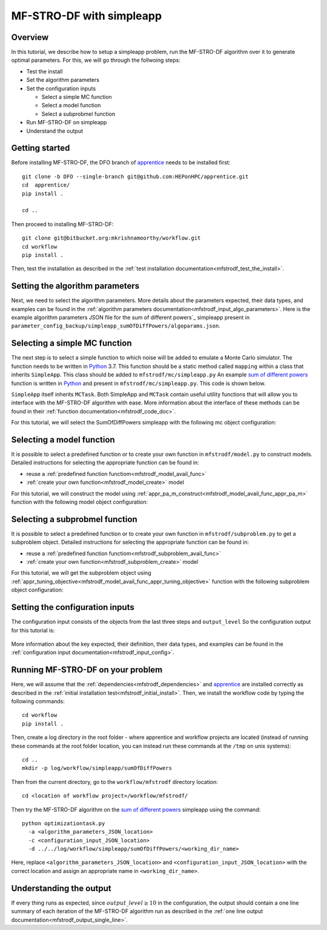 ===========================
MF-STRO-DF with simpleapp
===========================

.. _mfstrodf_tutorial_simpleapp:

Overview
~~~~~~~~~~~~~~~~~~~~~~~~~~~~~~~~~~~~

In this tutorial, we describe how to setup a simpleapp problem, run
the MF-STRO-DF algorithm over it to generate optimal parameters. For this, we
will go through the follwoing steps:

* Test the install
* Set the algorithm parameters
* Set the configuration inputs

  * Select a simple MC function
  * Select a model function
  * Select a subprobmel function

* Run MF-STRO-DF on simpleapp
* Understand the output

Getting started
~~~~~~~~~~~~~~~~~~~~~~~~~~~~~~~~~~~~

Before installing MF-STRO-DF, the DFO branch of apprentice_ needs to be installed first::

    git clone -b DFO --single-branch git@github.com:HEPonHPC/apprentice.git
    cd  apprentice/
    pip install .

    cd ..

Then proceed to installing MF-STRO-DF::

    git clone git@bitbucket.org:mkrishnamoorthy/workflow.git
    cd workflow
    pip install .

Then, test the installation as described in the
:ref:`test installation documentation<mfstrodf_test_the_install>`.

Setting the algorithm parameters
~~~~~~~~~~~~~~~~~~~~~~~~~~~~~~~~~~~~

Next, we need to select the algorithm parameters. More details about the
parameters expected, their data types, and examples can be found in the
:ref:`algorithm parameters documentation<mfstrodf_input_algo_parameters>`.
Here is the example algorithm parameters JSON file for the sum of different powers`_
simpleapp present in ``parameter_config_backup/simpleapp_sumOfDiffPowers/algoparams.json``.

  .. code-block:: json
    :force:
    :caption: parameter_config_backup/simpleapp_sumOfDiffPowers/algoparams.json

    {
      "tr": {
          "radius": 5,
          "max_radius": 20,
          "min_radius": 1e-5,
          "center": [
              2.13681979279795745,
              -2.7717580840968665,
              3.2082901878570345
          ],
          "mu": 0.01,
          "eta": 0.01
      },
      "param_names": [
        "x",
        "y",
        "z"
      ],
      "param_bounds": [
        [-5,5],
        [-5,5],
        [-5,5]
      ],
      "kappa":100,
      "max_fidelity":1000000,
      "usefixedfidelity":false,
      "N_p": 10,
      "dim": 3,
      "theta": 0.01,
      "thetaprime": 0.0001,
      "fidelity": 1000,
      "max_iteration":50,
      "max_fidelity_iteration":5,
      "min_gradient_norm": 0.00001,
      "max_simulation_budget":10000000
    }

Selecting a simple MC function
~~~~~~~~~~~~~~~~~~~~~~~~~~~~~~~~~~~~

The next step is to select a simple function to which noise will be added to
emulate a Monte Carlo simulator. The function needs to be written in Python_ 3.7.
This function should be a static method called ``mapping`` within a class
that inherits ``SimpleApp``. This class should be added to ``mfstrodf/mc/simpleapp.py``
An example `sum of different powers`_ function is written in Python_ and present
in ``mfstrodf/mc/simpleapp.py``. This code is shown below.

.. code-block:: python
    :linenos:
    :caption: mfstrodf/mc/simpleapp.py

    # This class can inherits SimpleApp if you want to reuse the utility
    # functions in SimpleApp. Otherwise, it has to inherit MCTask, and implement
    # your own versions of the abstract functions in MCTask
    class SumOfDiffPowers(SimpleApp):
      # This need to be a static method that is called mapping
      @staticmethod
      def mapping(x):
        sum = 0
        for ii in range(len(x)):
          xi = x[ii]
          new = (abs(xi)) ** (ii + 2)
          sum = sum + new
        # return a single floating point number
        return sum

``SimpleApp`` itself inherits ``MCTask``. Both SimpleApp and ``MCTask`` contain
useful utility functions that will allow you to interface with the MF-STRO-DF
algorithm with ease. More information about the interface of these methods can be
found in their :ref:`function documentation<mfstrodf_code_doc>`.

For this tutorial, we will select the SumOfDiffPowers simpleapp with the following
mc object configuration:

  .. code-block:: json
    :force:

      "mc":{
        "caller_type":"function call",
        "class_str":"SumOfDiffPowers",
        "parameters":{}
      }

Selecting a model function
~~~~~~~~~~~~~~~~~~~~~~~~~~~~~~~~~~~~

It is possible to select a predefined function or to create your own function in
``mfstrodf/model.py`` to construct models.
Detailed instructions for selecting the appropriate function can be found in:

* reuse a :ref:`predefined function functiom<mfstrodf_model_avail_func>`
* :ref:`create your own function<mfstrodf_model_create>` model

For this tutorial, we will construct the model using
:ref:`appr_pa_m_construct<mfstrodf_model_avail_func_appr_pa_m>` function with the
following model object configuration:

  .. code-block:: json
    :force:

    "model":{
      "function_str":{
        "MC":"appr_pa_m_construct",
        "DMC":"appr_pa_m_construct"
      },
      "parameters":{
        "MC":{"m":2},
        "DMC":{"m":1}
      }
    }

Selecting a subprobmel function
~~~~~~~~~~~~~~~~~~~~~~~~~~~~~~~~~~~~

It is possible to select a predefined function or to create your own function in
``mfstrodf/subproblem.py`` to get a subproblem object.
Detailed instructions for selecting the appropriate function can be found in:

* reuse a :ref:`predefined function functiom<mfstrodf_subproblem_avail_func>`
* :ref:`create your own function<mfstrodf_subproblem_create>` model

For this tutorial, we will get the subproblem object using
:ref:`appr_tuning_objective<mfstrodf_model_avail_func_appr_tuning_objective>`
function with the following subproblem object configuration:

  .. code-block:: json
    :force:

    "subproblem":{
      "parameters":{
        "optimization":{
          "nstart":5,
          "nrestart":10,
          "saddle_point_check":false,
          "minimize":true,
          "use_mpi":true
        }
      },
      "function_str":"appr_tuning_objective"
    }

Setting the configuration inputs
~~~~~~~~~~~~~~~~~~~~~~~~~~~~~~~~~~~~

The configuration input consists of the objects from the last three steps and ``output_level``
So the configuration output for this tutorial is:

  .. code-block:: json
    :force:

    {
      "output_level":10,
      "mc":{
        "caller_type":"function call",
        "class_str":"SumOfDiffPowers"
        "parameters":{}
      },
      "model":{
        "function_str":{
          "MC":"appr_pa_m_construct",
          "DMC":"appr_pa_m_construct"
        },
        "parameters":{
          "MC":{"m":2},
          "DMC":{"m":1},
        }
      },
      "subproblem":{
        "parameters":{
          "optimization":{
            "nstart":5,
            "nrestart":10,
            "saddle_point_check":false,
            "minimize":true,
            "use_mpi":true
          }
        },
        "function_str":"appr_tuning_objective"
      }
    }

More information about the key expected, their definition, their data types,
and examples can be found in the
:ref:`configuration input documentation<mfstrodf_input_config>`.

Running MF-STRO-DF on your problem
~~~~~~~~~~~~~~~~~~~~~~~~~~~~~~~~~~~~

Here, we will assume that the :ref:`dependencies<mfstrodf_dependencies>`
and apprentice_ are installed correctly as described in the
:ref:`initial installation test<mfstrodf_initial_install>`.
Then, we install the workflow code by typing the following commands::

  cd workflow
  pip install .

Then, create a log directory in the root folder - where apprentice and workflow projects are located
(instead of running these commands at the root folder location, you can instead
run these commands at the ``/tmp`` on unix systems)::

  cd ..
  mkdir -p log/workflow/simpleapp/sumOfDiffPowers

Then from the current directory, go to the ``workflow/mfstrodf`` directory location::

    cd <location of workflow project>/workflow/mfstrodf/

Then try the MF-STRO-DF algorithm on the `sum of different powers`_ simpleapp using the command::

  python optimizationtask.py
    -a <algorithm_parameters_JSON_location>
    -c <configuration_input_JSON_location>
    -d ../../log/workflow/simpleapp/sumOfDiffPowers/<working_dir_name>

Here, replace ``<algorithm_parameters_JSON_location>`` and ``<configuration_input_JSON_location>``
with the correct location and assign an appropriate name in ``<working_dir_name>``.

Understanding the output
~~~~~~~~~~~~~~~~~~~~~~~~~~~~~~~~~~~~

If every thing runs as expected, since :math:`output\_level\ge10` in the configuration,
the output should contain a one line summary of each iteration of the MF-STRO-DF
algorithm run as described in the
:ref:`one line output documentation<mfstrodf_output_single_line>`.

.. _Python: http://www.python.org
.. _`sum of different powers`: https://www.sfu.ca/~ssurjano/sumpow.html
.. _apprentice: https://github.com/HEPonHPC/apprentice
